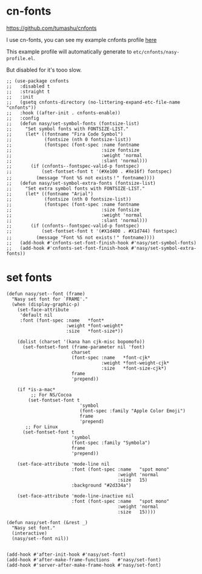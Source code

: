 * cn-fonts

https://github.com/tumashu/cnfonts

I use cn-fonts, you can see my example cnfonts profile [[https://github.com/nasyxx/emacs.d/tree/master/literate-config/themes/cnfonts.org][here]]

This example profile will automatically generate to
~etc/cnfonts/nasy-profile.el~.

But disabled for it's tooo slow.

#+begin_src elisp
  ;; (use-package cnfonts
  ;;   :disabled t
  ;;   :straight t
  ;;   :init
  ;;   (gsetq cnfonts-directory (no-littering-expand-etc-file-name "cnfonts"))
  ;;   :hook ((after-init . cnfonts-enable))
  ;;   :config
  ;;   (defun nasy/set-symbol-fonts (fontsize-list)
  ;;     "Set symbol fonts with FONTSIZE-LIST."
  ;;     (let* ((fontname "Fira Code Symbol")
  ;;            (fontsize (nth 0 fontsize-list))
  ;;            (fontspec (font-spec :name fontname
  ;;                                 :size fontsize
  ;;                                 :weight 'normal
  ;;                                 :slant 'normal)))
  ;;       (if (cnfonts--fontspec-valid-p fontspec)
  ;;           (set-fontset-font t '(#Xe100 . #Xe16f) fontspec)
  ;;         (message "Font %S not exists！" fontname))))
  ;;   (defun nasy/set-symbol-extra-fonts (fontsize-list)
  ;;     "Set extra symbol fonts with FONTSIZE-LIST."
  ;;     (let* ((fontname "Arial")
  ;;            (fontsize (nth 0 fontsize-list))
  ;;            (fontspec (font-spec :name fontname
  ;;                                 :size fontsize
  ;;                                 :weight 'normal
  ;;                                 :slant 'normal)))
  ;;       (if (cnfonts--fontspec-valid-p fontspec)
  ;;           (set-fontset-font t '(#X1d400 . #X1d744) fontspec)
  ;;         (message "Font %S not exists！" fontname))))
  ;;   (add-hook #'cnfonts-set-font-finish-hook #'nasy/set-symbol-fonts)
  ;;   (add-hook #'cnfonts-set-font-finish-hook #'nasy/set-symbol-extra-fonts))
#+end_src

* set fonts

#+begin_src elisp
  (defun nasy/set--font (frame)
    "Nasy set font for `FRAME'."
    (when (display-graphic-p)
      (set-face-attribute
       'default nil
       :font (font-spec :name   *font*
                        :weight *font-weight*
                        :size   *font-size*))

      (dolist (charset '(kana han cjk-misc bopomofo))
        (set-fontset-font (frame-parameter nil 'font)
                          charset
                          (font-spec :name   *font-cjk*
                                     :weight *font-weight-cjk*
                                     :size   *font-size-cjk*)
                          frame
                          'prepend))

      (if *is-a-mac*
           ;; For NS/Cocoa
          (set-fontset-font t
                             'symbol
                             (font-spec :family "Apple Color Emoji")
                             frame
                             'prepend)
         ;; For Linux
        (set-fontset-font t
                          'symbol
                          (font-spec :family "Symbola")
                          frame
                          'prepend))

      (set-face-attribute 'mode-line nil
                          :font (font-spec :name   "spot mono"
                                           :weight 'normal
                                           :size   15)
                          :background "#2d334a")

      (set-face-attribute 'mode-line-inactive nil
                          :font (font-spec :name   "spot mono"
                                           :weight 'normal
                                           :size   15))))

  (defun nasy/set-font (&rest _)
    "Nasy set font."
    (interactive)
    (nasy/set--font nil))


  (add-hook #'after-init-hook #'nasy/set-font)
  (add-hook #'after-make-frame-functions   #'nasy/set-font)
  (add-hook #'server-after-make-frame-hook #'nasy/set-font)
#+end_src
